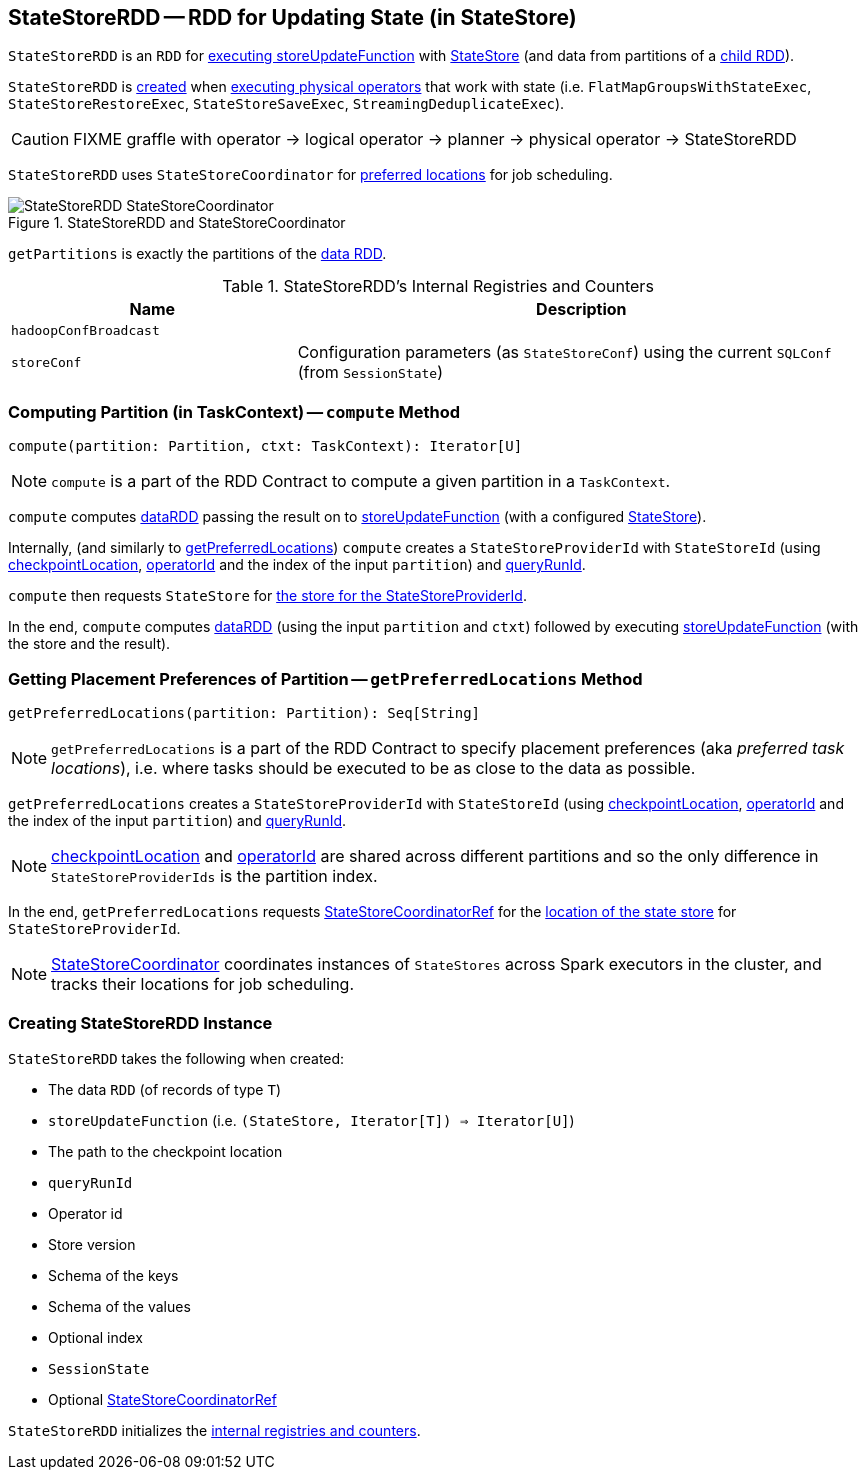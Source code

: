 == [[StateStoreRDD]] StateStoreRDD -- RDD for Updating State (in StateStore)

`StateStoreRDD` is an `RDD` for <<compute, executing storeUpdateFunction>> with link:spark-sql-streaming-StateStore.adoc[StateStore] (and data from partitions of a <<dataRDD, child RDD>>).

`StateStoreRDD` is <<creating-instance, created>> when link:spark-sql-streaming-StateStoreOps.adoc#mapPartitionsWithStateStore[executing physical operators] that work with state (i.e. `FlatMapGroupsWithStateExec`, `StateStoreRestoreExec`, `StateStoreSaveExec`, `StreamingDeduplicateExec`).

CAUTION: FIXME graffle with operator -> logical operator -> planner -> physical operator -> StateStoreRDD

`StateStoreRDD` uses `StateStoreCoordinator` for <<getPreferredLocations, preferred locations>> for job scheduling.

.StateStoreRDD and StateStoreCoordinator
image::images/StateStoreRDD-StateStoreCoordinator.png[align="center"]

[[getPartitions]]
`getPartitions` is exactly the partitions of the <<dataRDD, data RDD>>.

[[internal-registries]]
.StateStoreRDD's Internal Registries and Counters
[cols="1,2",options="header",width="100%"]
|===
| Name
| Description

| [[hadoopConfBroadcast]] `hadoopConfBroadcast`
|

| [[storeConf]] `storeConf`
| Configuration parameters (as `StateStoreConf`) using the current `SQLConf` (from `SessionState`)
|===

=== [[compute]] Computing Partition (in TaskContext) -- `compute` Method

[source, scala]
----
compute(partition: Partition, ctxt: TaskContext): Iterator[U]
----

NOTE: `compute` is a part of the RDD Contract to compute a given partition in a `TaskContext`.

`compute` computes <<dataRDD, dataRDD>> passing the result on to <<storeUpdateFunction, storeUpdateFunction>> (with a configured link:spark-sql-streaming-StateStore.adoc[StateStore]).

Internally, (and similarly to <<getPreferredLocations, getPreferredLocations>>) `compute` creates a `StateStoreProviderId` with `StateStoreId` (using <<checkpointLocation, checkpointLocation>>, <<operatorId, operatorId>> and the index of the input `partition`) and <<queryRunId, queryRunId>>.

`compute` then requests `StateStore` for link:spark-sql-streaming-StateStore.adoc#get[the store for the StateStoreProviderId].

In the end, `compute` computes <<dataRDD, dataRDD>> (using the input `partition` and `ctxt`) followed by executing <<storeUpdateFunction, storeUpdateFunction>> (with the store and the result).

=== [[getPreferredLocations]] Getting Placement Preferences of Partition -- `getPreferredLocations` Method

[source, scala]
----
getPreferredLocations(partition: Partition): Seq[String]
----

NOTE: `getPreferredLocations` is a part of the RDD Contract to specify placement preferences (aka _preferred task locations_), i.e. where tasks should be executed to be as close to the data as possible.

`getPreferredLocations` creates a `StateStoreProviderId` with `StateStoreId` (using <<checkpointLocation, checkpointLocation>>, <<operatorId, operatorId>> and the index of the input `partition`) and <<queryRunId, queryRunId>>.

NOTE: <<checkpointLocation, checkpointLocation>> and <<operatorId, operatorId>> are shared across different partitions and so the only difference in `StateStoreProviderIds` is the partition index.

In the end, `getPreferredLocations` requests <<storeCoordinator, StateStoreCoordinatorRef>> for the link:spark-sql-streaming-StateStoreCoordinatorRef.adoc#getLocation[location of the state store] for `StateStoreProviderId`.

NOTE: link:spark-sql-streaming-StateStoreCoordinator.adoc[StateStoreCoordinator] coordinates instances of `StateStores` across Spark executors in the cluster, and tracks their locations for job scheduling.

=== [[creating-instance]] Creating StateStoreRDD Instance

`StateStoreRDD` takes the following when created:

* [[dataRDD]] The data `RDD` (of records of type `T`)
* [[storeUpdateFunction]] `storeUpdateFunction` (i.e. `(StateStore, Iterator[T]) => Iterator[U]`)
* [[checkpointLocation]] The path to the checkpoint location
* [[queryRunId]] `queryRunId`
* [[operatorId]] Operator id
* [[storeVersion]] Store version
* [[keySchema]] Schema of the keys
* [[valueSchema]] Schema of the values
* [[indexOrdinal]] Optional index
* [[sessionState]] `SessionState`
* [[storeCoordinator]] Optional link:spark-sql-streaming-StateStoreCoordinatorRef.adoc[StateStoreCoordinatorRef]

`StateStoreRDD` initializes the <<internal-registries, internal registries and counters>>.
